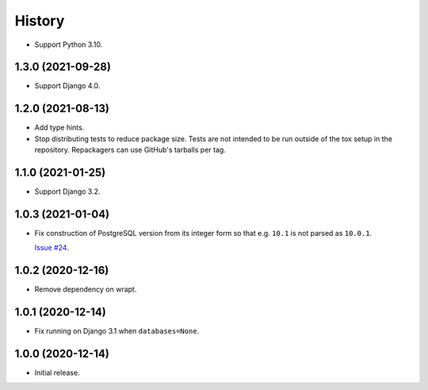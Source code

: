 =======
History
=======

* Support Python 3.10.

1.3.0 (2021-09-28)
------------------

* Support Django 4.0.

1.2.0 (2021-08-13)
------------------

* Add type hints.

* Stop distributing tests to reduce package size. Tests are not intended to be
  run outside of the tox setup in the repository. Repackagers can use GitHub's
  tarballs per tag.

1.1.0 (2021-01-25)
------------------

* Support Django 3.2.

1.0.3 (2021-01-04)
------------------

* Fix construction of PostgreSQL version from its integer form so that e.g.
  ``10.1`` is not parsed as ``10.0.1``.

  `Issue #24 <https://github.com/adamchainz/django-version-checks/issues/24>`__.

1.0.2 (2020-12-16)
------------------

* Remove dependency on wrapt.

1.0.1 (2020-12-14)
------------------

* Fix running on Django 3.1 when ``databases=None``.

1.0.0 (2020-12-14)
------------------

* Initial release.
